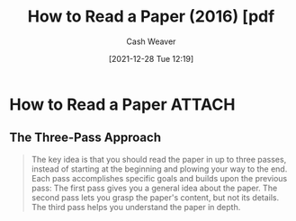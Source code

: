 :PROPERTIES:
:ID:       e6b1cd50-8293-44a3-bcba-d302d0835470
:DIR:      /home/cashweaver/proj/roam/attachments/e6b1cd50-8293-44a3-bcba-d302d0835470
:ROAM_REFS: https://blizzard.cs.uwaterloo.ca/keshav/home/Papers/data/07/paper-reading.pdf
:END:
#+TITLE: How to Read a Paper (2016) [pdf
#+hugo_custom_front_matter: roam_refs '("https://blizzard.cs.uwaterloo.ca/keshav/home/Papers/data/07/paper-reading.pdf")
#+STARTUP: overview
#+AUTHOR: Cash Weaver
#+DATE: [2021-12-28 Tue 12:19]
#+HUGO_AUTO_SET_LASTMOD: t
#+FILETAGS: :@Srinivasan_Keshav:reading:

* How to Read a Paper :ATTACH:
:PROPERTIES:
:NOTER_DOCUMENT: attachments/e6b1cd50-8293-44a3-bcba-d302d0835470/HowtoReadPaper.pdf
:NOTER_PAGE: 1
:END:
** The Three-Pass Approach
:PROPERTIES:
:NOTER_PAGE: 1
:END:

#+begin_quote
The key idea is that you should read the paper in up to three passes, instead of starting at the beginning and plowing your way to the end. Each pass accomplishes specific goals and builds upon the previous pass: The first pass gives you a general idea about the paper. The second pass lets you grasp the paper's content, but not its details. The third pass helps you understand the paper in depth.
#+end_quote

